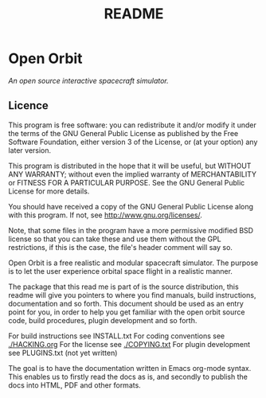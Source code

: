 #+TITLE: README
* Open Orbit

/An open source interactive spacecraft simulator./

** Licence
This program is free software: you can redistribute it and/or modify
it under the terms of the GNU General Public License as published by
the Free Software Foundation, either version 3 of the License, or
(at your option) any later version.

This program is distributed in the hope that it will be useful,
but WITHOUT ANY WARRANTY; without even the implied warranty of
MERCHANTABILITY or FITNESS FOR A PARTICULAR PURPOSE.  See the
GNU General Public License for more details.

You should have received a copy of the GNU General Public License
along with this program.  If not, see <http://www.gnu.org/licenses/>.


Note, that some files in the program have a more permissive modified BSD
license so that you can take these and use them without the GPL restrictions,
if this is the case, the file's header comment will say so.


Open Orbit is a free realistic and modular spacecraft simulator. The purpose is
to let the user experience orbital space flight in a realistic manner.

The package that this read me is part of is the source distribution, this
readme will give you pointers to where you find manuals, build instructions,
documentation and so forth. This document should be used as an entry point for
you, in order to help you get familiar with the open orbit source code, build
procedures, plugin development and so forth.


For build instructions see INSTALL.txt
For coding conventions see [[./HACKING.org]]
For the license see [[./COPYING.txt]]
For plugin development see PLUGINS.txt (not yet written)

The goal is to have the documentation written in Emacs org-mode syntax. This
enables us to firstly read the docs as is, and secondly to publish the docs
into HTML, PDF and other formats.

